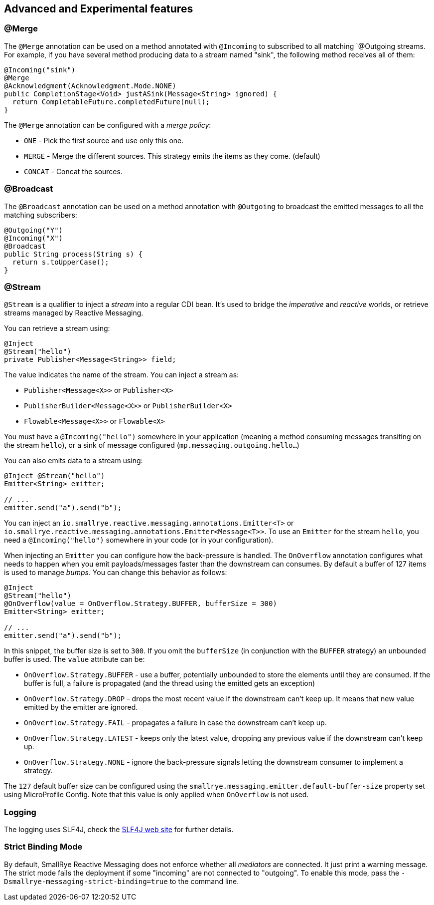 == Advanced and Experimental features

=== @Merge

The `@Merge` annotation can be used on a method annotated with `@Incoming` to subscribed to all matching `@Outgoing
streams. For example, if you have several method producing data to a stream named "sink", the following method receives
all of them:

[source,java]
----
@Incoming("sink")
@Merge
@Acknowledgment(Acknowledgment.Mode.NONE)
public CompletionStage<Void> justASink(Message<String> ignored) {
  return CompletableFuture.completedFuture(null);
}
----

The `@Merge` annotation can be configured with a _merge policy_:

* `ONE` - Pick the first source and use only this one.
* `MERGE` - Merge the different sources. This strategy emits the items as they come. (default)
* `CONCAT` - Concat the sources.


=== @Broadcast

The `@Broadcast` annotation can be used on a method annotation with `@Outgoing` to broadcast the emitted messages to all
the matching subscribers:

[source, java]
----
@Outgoing("Y")
@Incoming("X")
@Broadcast
public String process(String s) {
  return s.toUpperCase();
}
----

=== @Stream

`@Stream` is a qualifier to inject a _stream_ into a regular CDI bean.
It's used to bridge the _imperative_ and _reactive_ worlds, or retrieve streams managed by Reactive Messaging.

You can retrieve a stream using:

[source,java]
----
@Inject
@Stream("hello")
private Publisher<Message<String>> field;
----

The value indicates the name of the stream. You can inject a stream as:

* `Publisher<Message<X>>` or `Publisher<X>`
* `PublisherBuilder<Message<X>>` or `PublisherBuilder<X>`
* `Flowable<Message<X>>` or `Flowable<X>`

You must have a `@Incoming("hello")` somewhere in your application (meaning a method consuming messages transiting on the stream `hello`),
 or a sink of message configured (`mp.messaging.outgoing.hello...`)

You can also emits data to a stream using:

[source, java]
----
@Inject @Stream("hello")
Emitter<String> emitter;

// ...
emitter.send("a").send("b");
----

You can inject an `io.smallrye.reactive.messaging.annotations.Emitter<T>` or `io.smallrye.reactive.messaging.annotations.Emitter<Message<T>>`.
To use an `Emitter` for the stream `hello`, you need a `@Incoming("hello")` somewhere in your code (or in your configuration).

When injecting an `Emitter` you can configure how the back-pressure is handled.
The `OnOverflow` annotation configures what needs to happen when you emit payloads/messages faster than the downstream can consumes.
By default a buffer of 127 items is used to manage _bumps_.
You can change this behavior as follows:

[source, java]
----
@Inject
@Stream("hello")
@OnOverflow(value = OnOverflow.Strategy.BUFFER, bufferSize = 300)
Emitter<String> emitter;

// ...
emitter.send("a").send("b");
----

In this snippet, the buffer size is set to `300`. If you omit the `bufferSize` (in conjunction with the `BUFFER` strategy) an unbounded buffer is used.
The `value` attribute can be:

* `OnOverflow.Strategy.BUFFER` - use a buffer, potentially unbounded to store the elements until they are consumed. If
the buffer is full, a failure is propagated (and the thread using the emitted gets an exception)
* `OnOverflow.Strategy.DROP` - drops the most recent value if the downstream can't keep up. It means that new value
emitted by the emitter are ignored.
* `OnOverflow.Strategy.FAIL` - propagates a failure in case the downstream can't keep up.
* `OnOverflow.Strategy.LATEST` - keeps only the latest value, dropping any previous value if the downstream can't keep up.
* `OnOverflow.Strategy.NONE` - ignore the back-pressure signals letting the downstream consumer to implement a strategy.

The `127` default buffer size can be configured using the `smallrye.messaging.emitter.default-buffer-size` property set using MicroProfile Config.
Note that this value is only applied when `OnOverflow` is not used.

=== Logging

The logging uses SLF4J, check the https://www.slf4j.org/[SLF4J web site] for further details.

=== Strict Binding Mode

By default, SmallRye Reactive Messaging does not enforce whether all _mediators_ are connected. It just print a warning
message. The strict mode fails the deployment if some "incoming" are not connected to "outgoing". To enable this mode,
pass the `-Dsmallrye-messaging-strict-binding=true` to the command line.
